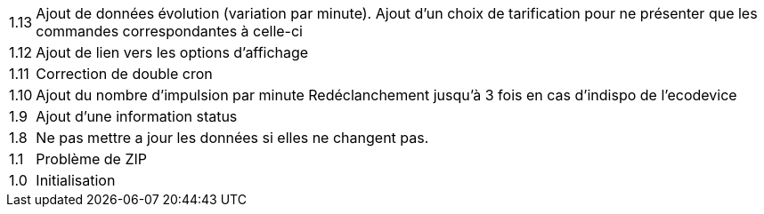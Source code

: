 [horizontal]
1.13:: Ajout de données évolution (variation par minute).
Ajout d'un choix de tarification pour ne présenter que les commandes correspondantes à celle-ci
1.12:: Ajout de lien vers les options d'affichage
1.11:: Correction de double cron
1.10:: Ajout du nombre d'impulsion par minute
Redéclanchement jusqu'à 3 fois en cas d'indispo de l'ecodevice
1.9:: Ajout d'une information status
1.8:: Ne pas mettre a jour les données si elles ne changent pas.
1.1:: Problème de ZIP
1.0:: Initialisation